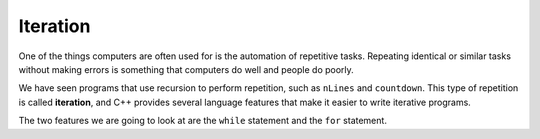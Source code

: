 Iteration
---------

One of the things computers are often used for is the automation of
repetitive tasks. Repeating identical or similar tasks without making
errors is something that computers do well and people do poorly.

.. index::
   single: iteration 

We have seen programs that use recursion to perform repetition, such as
``nLines`` and ``countdown``. This type of repetition is called
**iteration**, and C++ provides several language features that make it
easier to write iterative programs.

The two features we are going to look at are the ``while`` statement and
the ``for`` statement.
